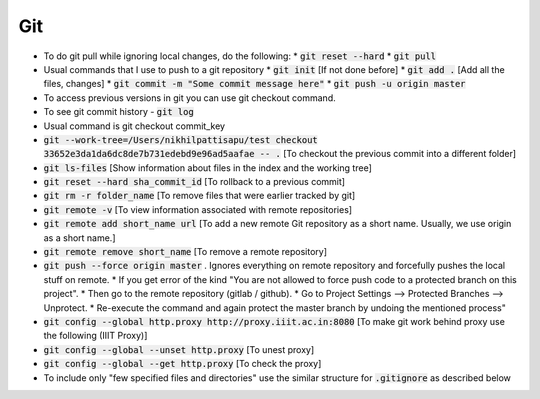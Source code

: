 Git
===

* To do git pull while ignoring local changes, do the following:
  * :code:`git reset --hard`
  * :code:`git pull`
	
* Usual commands that I use to push to a git repository
  * :code:`git init` [If not done before]
  * :code:`git add .` [Add all the files, changes]
  * :code:`git commit -m "Some commit message here"`
  * :code:`git push -u origin master`
	
* To access previous versions in git you can use git checkout command.

* To see git commit history - :code:`git log`

* Usual command is git checkout commit_key
* :code:`git --work-tree=/Users/nikhilpattisapu/test checkout 33652e3da1da6dc8de7b731edebd9e96ad5aafae -- .` [To checkout the previous commit into a different folder]
* :code:`git ls-files`  [Show information about files in the index and the working tree]
* :code:`git reset --hard sha_commit_id` [To rollback to a previous commit]
* :code:`git rm -r folder_name` [To remove files that were earlier tracked by git]
* :code:`git remote -v` [To view information associated with remote repositories]
* :code:`git remote add short_name url` [To add a new remote Git repository as a short name. Usually, we use origin as a short name.]
* :code:`git remote remove short_name` [To remove a remote repository]
* :code:`git push --force origin master` . Ignores everything on remote repository and forcefully pushes the local stuff on remote. 
  * If you get error of the kind "You are not allowed to force push code to a protected branch on this project". 
  * Then go to the remote repository (gitlab / github). 
  * Go to Project Settings --> Protected Branches --> Unprotect. 
  * Re-execute the command and again protect the master branch by undoing the mentioned process"
* :code:`git config --global http.proxy http://proxy.iiit.ac.in:8080` [To make git work behind proxy use the following (IIIT Proxy)]
* :code:`git config --global --unset http.proxy` [To unest proxy]
* :code:`git config --global --get http.proxy` [To check the proxy]
* To include only "few specified files and directories" use the similar structure for :code:`.gitignore` as described below
